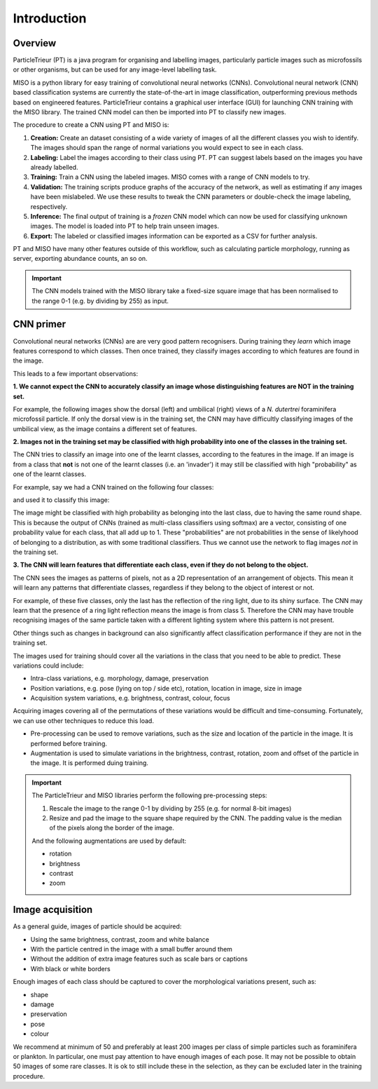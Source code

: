 Introduction
============

Overview
--------

ParticleTrieur (PT) is a java program for organising and labelling images, particularly particle images such as microfossils or other organisms, but can be used for any image-level labelling task.

MISO is a python library for easy training of convolutional neural networks (CNNs). Convolutional neural network (CNN) based classification systems are currently the state-of-the-art in image classification, outperforming previous methods based on engineered features. ParticleTrieur contains a graphical user interface (GUI) for launching CNN training with the MISO library. The trained CNN model can then be imported into PT to classify new images.

The procedure to create a CNN using PT and MISO is:

#. **Creation:** Create an dataset consisting of a wide variety of images of all the different classes you wish to identify. The images should span the range of normal variations you would expect to see in each class.

#. **Labeling:** Label the images according to their class using PT. PT can suggest labels based on the images you have already labelled.

#. **Training:** Train a CNN using the labeled images. MISO comes with a range of CNN models to try.

#. **Validation:** The training scripts produce graphs of the accuracy of the network, as well as estimating if any images have been mislabeled. We use these results to tweak the CNN parameters or double-check the image labeling, respectively.

#. **Inference:** The final output of training is a *frozen* CNN model which can now be used for classifying unknown images. The model is loaded into PT to help train unseen images.

#. **Export:** The labeled or classified images information can be exported as a CSV for further analysis. 

PT and MISO have many other features outside of this workflow, such as calculating particle morphology, running as server, exporting abundance counts, an so on.

.. important::

   The CNN models trained with the MISO library take a fixed-size square image that has been normalised to the range 0-1 (e.g. by dividing by 255) as input.

CNN primer
----------

Convolutional neural networks (CNNs) are are very good pattern recognisers. During training they *learn* which image features correspond to which classes. Then once trained, they classify images according to which features are found in the image.

This leads to a few important observations:

**1. We cannot expect the CNN to accurately classify an image whose distinguishing features are NOT in the training set.**

For example, the following images show the dorsal (left) and umbilical (right) views of a *N. dutertrei* foraminifera microfossil particle. If only the dorsal view is in the training set, the CNN may have difficultly classifying images of the umbilical view, as the image contains a different set of features.

.. image:: images/particles/dut_dorsl.png
   :width: 100px

.. image:: images/particles/dut_umb.png
   :width: 100px

**2. Images not in the training set may be classified with high probability into one of the classes in the training set.**

The CNN tries to classify an image into one of the learnt classes, according to the features in the image. If an image is from a class that **not** is not one of the learnt classes (i.e. an 'invader') it may still be classified with high "probability" as one of the learnt classes.

For example, say we had a CNN trained on the following four classes:

.. image:: images/particles/U_peregrina.png
   :width: 100px

.. image:: images/particles/B_pagoda.png
   :width: 100px

.. image:: images/particles/B_spissa.png
   :width: 100px

.. image:: images/particles/Planktic.png
   :width: 100px

and used it to classify this image:

.. image:: images/particles/G_affinis.png
   :width: 100px

The image might be classified with high probability as belonging into the last class, due to having the same round shape. This is because the output of CNNs (trained as multi-class classifiers using softmax) are a vector, consisting of one probability value for each class, that all add up to 1. These "probabilities" are not probabilities in the sense of likelyhood of belonging to a distribution, as with some traditional classifiers. Thus we cannot use the network to flag images *not* in the training set.

**3. The CNN will learn features that differentiate each class, even if they do not belong to the object.**

The CNN sees the images as patterns of pixels, not as a 2D representation of an arrangement of objects. This mean it will learn any patterns that differentiate classes, regardless if they belong to the object of interest or not.

For example, of these five classes, only the last has the reflection of the ring light, due to its shiny surface. The CNN may learn that the presence of a ring light reflection means the image is from class 5. Therefore the CNN may have trouble recognising images of the same particle taken with a different lighting system where this pattern is not present.

.. image:: images/particles/U_peregrina.png
   :width: 100px

.. image:: images/particles/B_pagoda.png
   :width: 100px

.. image:: images/particles/B_spissa.png
   :width: 100px

.. image:: images/particles/Planktic.png
   :width: 100px

.. image:: images/particles/G_affinis.png
   :width: 100px

Other things such as changes in background can also significantly affect classification performance if they are not in the training set.

The images used for training should cover all the variations in the class that you need to be able to predict. These variations could include:

- Intra-class variations, e.g. morphology, damage, preservation
- Position variations, e.g. pose (lying on top / side etc), rotation, location in image, size in image
- Acquisition system variations, e.g. brightness, contrast, colour, focus

Acquiring images covering all of the permutations of these variations would be difficult and time-consuming. Fortunately, we can use other techniques to reduce this load. 

- Pre-processing can be used to remove variations, such as the size and location of the particle in the image. It is performed before training.
- Augmentation is used to simulate variations in the brightness, contrast, rotation, zoom and offset of the particle in the image. It is performed duing training.

.. important::

   The ParticleTrieur and MISO libraries perform the following pre-processing steps:

   1. Rescale the image to the range 0-1 by dividing by 255 (e.g. for normal 8-bit images)
   2. Resize and pad the image to the square shape required by the CNN. The padding value is the median of the pixels along the border of the image.

   And the following augmentations are used by default:

   - rotation
   - brightness
   - contrast
   - zoom


Image acquisition
-----------------

As a general guide, images of particle should be acquired:

- Using the same brightness, contrast, zoom and white balance
- With the particle centred in the image with a small buffer around them
- Without the addition of extra image features such as scale bars or captions
- With black or white borders

Enough images of each class should be captured to cover the morphological variations present, such as:

- shape
- damage
- preservation
- pose
- colour

We recommend at minimum of 50 and preferably at least 200 images per class of simple particles such as foraminifera or plankton. In particular, one must pay attention to have enough images of each pose. It may not be possible to obtain 50 images of some rare classes. It is ok to still include these in the selection, as they can be excluded later in the training procedure.